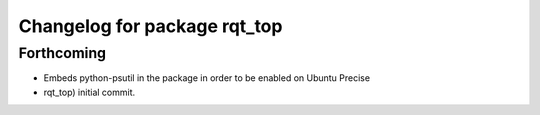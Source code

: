 ^^^^^^^^^^^^^^^^^^^^^^^^^^^^^
Changelog for package rqt_top
^^^^^^^^^^^^^^^^^^^^^^^^^^^^^

Forthcoming
-----------
* Embeds python-psutil in the package in order to be enabled on Ubuntu Precise
* rqt_top) initial commit.

